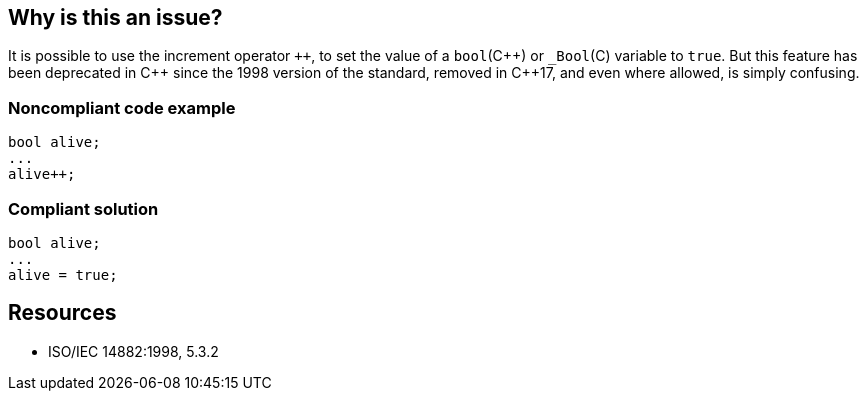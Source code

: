 == Why is this an issue?

It is possible to use the increment operator ``{plus}{plus}``, to set the value of a ``++bool++``({cpp}) or ``++_Bool++``+(C)+ variable to ``++true++``. But this feature has been deprecated in {cpp} since the 1998 version of the standard, removed in {cpp}17, and even where allowed, is simply confusing. 


=== Noncompliant code example

[source,cpp]
----
bool alive;
...
alive++;
----


=== Compliant solution

[source,cpp]
----
bool alive;
...
alive = true;
----


== Resources

*  ISO/IEC 14882:1998, 5.3.2


ifdef::env-github,rspecator-view[]

'''
== Implementation Specification
(visible only on this page)

=== Message

Explicitly set 'XXX' to 'true'.


'''
== Comments And Links
(visible only on this page)

=== on 20 Mar 2015, 22:12:13 Evgeny Mandrikov wrote:
Same is allowed in C, but seems that was not deprecated:

{noformat}

void fun() {

  _Bool b = 0;

  b{plus}{plus};

}

{noformat}

So [~freddy.mallet] could you please update spec? Also could you please add reference to exact version of standard about deprecation in order to not be unfounded?

=== on 6 Apr 2015, 12:40:59 Evgeny Mandrikov wrote:
\[~ann.campbell.2] description is about "{cpp}", whereas increment of boolean is allowed in C also.

endif::env-github,rspecator-view[]
